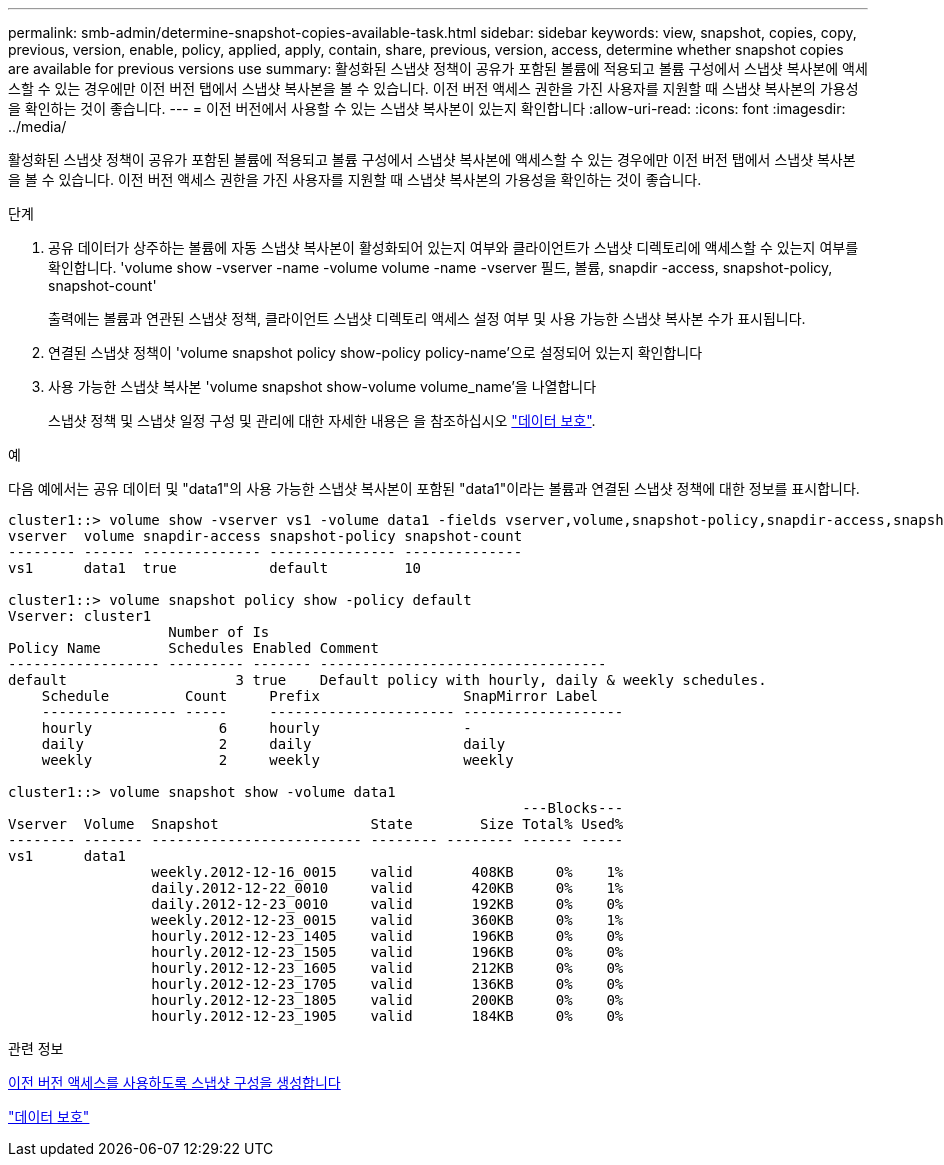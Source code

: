 ---
permalink: smb-admin/determine-snapshot-copies-available-task.html 
sidebar: sidebar 
keywords: view, snapshot, copies, copy, previous, version, enable, policy, applied, apply, contain, share, previous, version, access, determine whether snapshot copies are available for previous versions use 
summary: 활성화된 스냅샷 정책이 공유가 포함된 볼륨에 적용되고 볼륨 구성에서 스냅샷 복사본에 액세스할 수 있는 경우에만 이전 버전 탭에서 스냅샷 복사본을 볼 수 있습니다. 이전 버전 액세스 권한을 가진 사용자를 지원할 때 스냅샷 복사본의 가용성을 확인하는 것이 좋습니다. 
---
= 이전 버전에서 사용할 수 있는 스냅샷 복사본이 있는지 확인합니다
:allow-uri-read: 
:icons: font
:imagesdir: ../media/


[role="lead"]
활성화된 스냅샷 정책이 공유가 포함된 볼륨에 적용되고 볼륨 구성에서 스냅샷 복사본에 액세스할 수 있는 경우에만 이전 버전 탭에서 스냅샷 복사본을 볼 수 있습니다. 이전 버전 액세스 권한을 가진 사용자를 지원할 때 스냅샷 복사본의 가용성을 확인하는 것이 좋습니다.

.단계
. 공유 데이터가 상주하는 볼륨에 자동 스냅샷 복사본이 활성화되어 있는지 여부와 클라이언트가 스냅샷 디렉토리에 액세스할 수 있는지 여부를 확인합니다. 'volume show -vserver -name -volume volume -name -vserver 필드, 볼륨, snapdir -access, snapshot-policy, snapshot-count'
+
출력에는 볼륨과 연관된 스냅샷 정책, 클라이언트 스냅샷 디렉토리 액세스 설정 여부 및 사용 가능한 스냅샷 복사본 수가 표시됩니다.

. 연결된 스냅샷 정책이 'volume snapshot policy show-policy policy-name'으로 설정되어 있는지 확인합니다
. 사용 가능한 스냅샷 복사본 'volume snapshot show-volume volume_name'을 나열합니다
+
스냅샷 정책 및 스냅샷 일정 구성 및 관리에 대한 자세한 내용은 을 참조하십시오 link:../data-protection/index.html["데이터 보호"].



.예
다음 예에서는 공유 데이터 및 "data1"의 사용 가능한 스냅샷 복사본이 포함된 "data1"이라는 볼륨과 연결된 스냅샷 정책에 대한 정보를 표시합니다.

[listing]
----
cluster1::> volume show -vserver vs1 -volume data1 -fields vserver,volume,snapshot-policy,snapdir-access,snapshot-count
vserver  volume snapdir-access snapshot-policy snapshot-count
-------- ------ -------------- --------------- --------------
vs1      data1  true           default         10

cluster1::> volume snapshot policy show -policy default
Vserver: cluster1
                   Number of Is
Policy Name        Schedules Enabled Comment
------------------ --------- ------- ----------------------------------
default                    3 true    Default policy with hourly, daily & weekly schedules.
    Schedule         Count     Prefix                 SnapMirror Label
    ---------------- -----     ---------------------- -------------------
    hourly               6     hourly                 -
    daily                2     daily                  daily
    weekly               2     weekly                 weekly

cluster1::> volume snapshot show -volume data1
                                                             ---Blocks---
Vserver  Volume  Snapshot                  State        Size Total% Used%
-------- ------- ------------------------- -------- -------- ------ -----
vs1      data1
                 weekly.2012-12-16_0015    valid       408KB     0%    1%
                 daily.2012-12-22_0010     valid       420KB     0%    1%
                 daily.2012-12-23_0010     valid       192KB     0%    0%
                 weekly.2012-12-23_0015    valid       360KB     0%    1%
                 hourly.2012-12-23_1405    valid       196KB     0%    0%
                 hourly.2012-12-23_1505    valid       196KB     0%    0%
                 hourly.2012-12-23_1605    valid       212KB     0%    0%
                 hourly.2012-12-23_1705    valid       136KB     0%    0%
                 hourly.2012-12-23_1805    valid       200KB     0%    0%
                 hourly.2012-12-23_1905    valid       184KB     0%    0%
----
.관련 정보
xref:create-snapshot-config-previous-versions-access-task.adoc[이전 버전 액세스를 사용하도록 스냅샷 구성을 생성합니다]

link:../data-protection/index.html["데이터 보호"]
